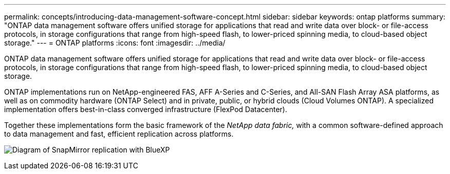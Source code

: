 ---
permalink: concepts/introducing-data-management-software-concept.html
sidebar: sidebar
keywords: ontap platforms
summary: "ONTAP data management software offers unified storage for applications that read and write data over block- or file-access protocols, in storage configurations that range from high-speed flash, to lower-priced spinning media, to cloud-based object storage."
---
= ONTAP platforms
:icons: font
:imagesdir: ../media/

[.lead]
ONTAP data management software offers unified storage for applications that read and write data over block- or file-access protocols, in storage configurations that range from high-speed flash, to lower-priced spinning media, to cloud-based object storage.

ONTAP implementations run on NetApp-engineered FAS, AFF A-Series and C-Series, and All-SAN Flash Array ASA platforms, as well as on commodity hardware (ONTAP Select) and in private, public, or hybrid clouds (Cloud Volumes ONTAP). A specialized implementation offers best-in-class converged infrastructure (FlexPod Datacenter).

Together these implementations form the basic framework of the _NetApp data fabric,_ with a common software-defined approach to data management and fast, efficient replication across platforms.

image:data-fabric.png[Diagram of SnapMirror replication with BlueXP, ONTAP, and ONTAP Select.]

// 2023 Dec 11, Jira 1208
// 2023 Nov 08, Git Issue 1090
// 2023 Jul 13, Jira 1123
// 2023 Jun 23, Jira 1123
// 2023 May 10, ontap issues 991
// 2022 september 6, ontap issues 624